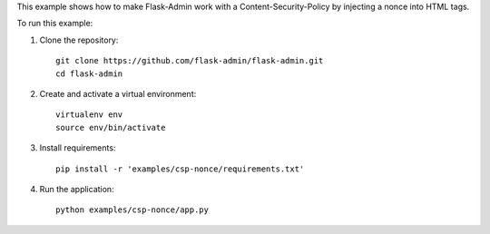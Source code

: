 This example shows how to make Flask-Admin work with a Content-Security-Policy by injecting
a nonce into HTML tags.

To run this example:

1. Clone the repository::

    git clone https://github.com/flask-admin/flask-admin.git
    cd flask-admin

2. Create and activate a virtual environment::

    virtualenv env
    source env/bin/activate

3. Install requirements::

    pip install -r 'examples/csp-nonce/requirements.txt'

4. Run the application::

    python examples/csp-nonce/app.py
